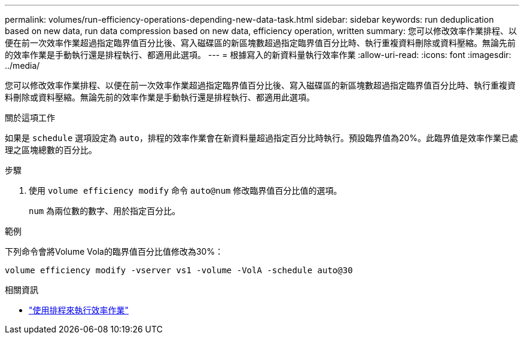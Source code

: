 ---
permalink: volumes/run-efficiency-operations-depending-new-data-task.html 
sidebar: sidebar 
keywords: run deduplication based on new data, run data compression based on new data, efficiency operation, written 
summary: 您可以修改效率作業排程、以便在前一次效率作業超過指定臨界值百分比後、寫入磁碟區的新區塊數超過指定臨界值百分比時、執行重複資料刪除或資料壓縮。無論先前的效率作業是手動執行還是排程執行、都適用此選項。 
---
= 根據寫入的新資料量執行效率作業
:allow-uri-read: 
:icons: font
:imagesdir: ../media/


[role="lead"]
您可以修改效率作業排程、以便在前一次效率作業超過指定臨界值百分比後、寫入磁碟區的新區塊數超過指定臨界值百分比時、執行重複資料刪除或資料壓縮。無論先前的效率作業是手動執行還是排程執行、都適用此選項。

.關於這項工作
如果是 `schedule` 選項設定為 `auto`，排程的效率作業會在新資料量超過指定百分比時執行。預設臨界值為20%。此臨界值是效率作業已處理之區塊總數的百分比。

.步驟
. 使用 `volume efficiency modify` 命令 `auto@num` 修改臨界值百分比值的選項。
+
`num` 為兩位數的數字、用於指定百分比。



.範例
下列命令會將Volume Vola的臨界值百分比值修改為30%：

`volume efficiency modify -vserver vs1 -volume -VolA -schedule auto@30`

.相關資訊
* link:run-efficiency-operations-scheduling-task.html["使用排程來執行效率作業"]


